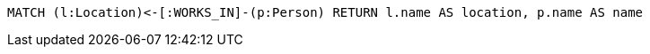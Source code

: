 [source,cypher]
----
MATCH (l:Location)<-[:WORKS_IN]-(p:Person) RETURN l.name AS location, p.name AS name
----

